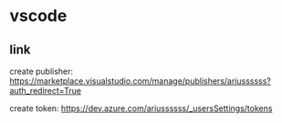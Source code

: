 #+STARTUP: content
* vscode
** link
   create publisher: https://marketplace.visualstudio.com/manage/publishers/ariussssss?auth_redirect=True

   create token: https://dev.azure.com/ariussssss/_usersSettings/tokens
   
